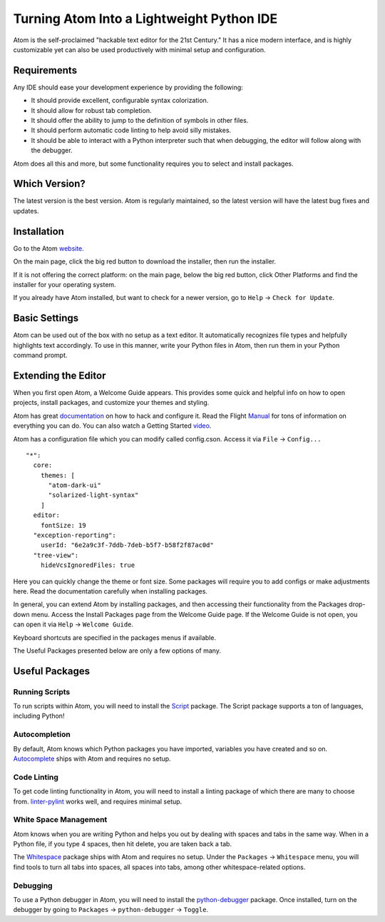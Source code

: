 .. _atom_as_ide:

##########################################
Turning Atom Into a Lightweight Python IDE
##########################################

Atom is the self-proclaimed "hackable text editor for the 21st Century." It has a nice modern interface, and is highly customizable yet can also be used productively with minimal setup and configuration.


Requirements
============

Any IDE should ease your development experience by providing the following:

* It should provide excellent, configurable syntax colorization.
* It should allow for robust tab completion.
* It should offer the ability to jump to the definition of symbols in other files.
* It should perform automatic code linting to help avoid silly mistakes.
* It should be able to interact with a Python interpreter such that when debugging, the editor will follow along with the debugger.

Atom does all this and more, but some functionality requires you to select and install packages.


Which Version?
==============

The latest version is the best version. Atom is regularly maintained, so the latest
version will have the latest bug fixes and updates.


Installation
============

Go to the Atom website_.

.. _website: https://atom.io/

On the main page, click the big red button to download the installer, then run the installer.

If it is not offering the correct platform: on the main page, below the big red button, click Other Platforms and find the installer for your operating system.

If you already have Atom installed, but want to check for a newer version, go to
``Help`` -> ``Check for Update``.


Basic Settings
==============

Atom can be used out of the box with no setup as a text editor. It automatically
recognizes file types and helpfully highlights text accordingly. To use in this manner,
write your Python files in Atom, then run them in your Python command prompt.


Extending the Editor
====================

When you first open Atom, a Welcome Guide appears. This provides some quick and helpful info on
how to open projects, install packages, and customize your themes and styling.

Atom has great documentation_ on how to hack and configure it. Read the Flight Manual_ for tons of information on
everything you can do. You can also watch a Getting Started video_.

.. _documentation: https://atom.io/docs
.. _Manual: http://flight-manual.atom.io/
.. _video: https://www.youtube.com/watch?v=U5POoGSrtGg

Atom has a configuration file which you can modify called config.cson.
Access it via ``File`` -> ``Config...``

::

  "*":
    core:
      themes: [
        "atom-dark-ui"
        "solarized-light-syntax"
      ]
    editor:
      fontSize: 19
    "exception-reporting":
      userId: "6e2a9c3f-7ddb-7deb-b5f7-b58f2f87ac0d"
    "tree-view":
      hideVcsIgnoredFiles: true

Here you can quickly change the theme or font size. Some packages will require you to add configs
or make adjustments here. Read the documentation carefully when installing packages.

In general, you can extend Atom by installing packages, and then accessing their functionality from the Packages
drop-down menu. Access the Install Packages page from the Welcome Guide page. If the Welcome Guide is not open,
you can open it via ``Help`` -> ``Welcome Guide``.

Keyboard shortcuts are specified in the packages menus if available.

The Useful Packages presented below are only a few options of many.


Useful Packages
===============

Running Scripts
---------------

To run scripts within Atom, you will need to install the Script_ package. The Script package supports a ton of languages,
including Python!

.. _Script: https://atom.io/packages/script

Autocompletion
--------------

By default, Atom knows which Python packages you have imported, variables you have created
and so on. Autocomplete_ ships with Atom and requires no setup.

.. _Autocomplete: http://flight-manual.atom.io/using-atom/sections/autocomplete/

Code Linting
------------

To get code linting functionality in Atom, you will need to install a linting package
of which there are many to choose from. linter-pylint_ works well, and requires minimal
setup.

.. _linter-pylint: https://atom.io/packages/linter-pylint

White Space Management
----------------------

Atom knows when you are writing Python and helps you out by dealing with spaces and tabs
in the same way. When in a Python file, if you type 4 spaces, then hit delete, you are
taken back a tab.

The Whitespace_ package ships with Atom and requires no setup. Under the ``Packages`` -> ``Whitespace`` menu,
you will find tools to turn all tabs into spaces, all spaces into tabs, among other whitespace-related options.

.. _Whitespace: https://atom.io/packages/whitespace

Debugging
---------

To use a Python debugger in Atom, you will need to install the python-debugger_ package. Once installed, turn on the
debugger by going to ``Packages`` -> ``python-debugger`` -> ``Toggle``.

.. _python-debugger: https://atom.io/packages/python-debugger

